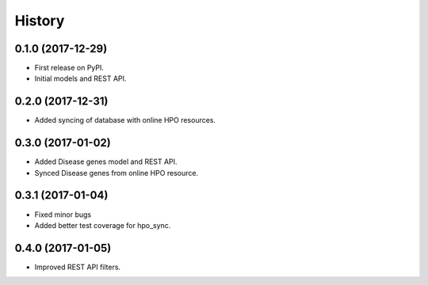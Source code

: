 .. :changelog:

History
-------

0.1.0 (2017-12-29)
++++++++++++++++++

* First release on PyPI.
* Initial models and REST API.

0.2.0 (2017-12-31)
++++++++++++++++++

* Added syncing of database with online HPO resources.

0.3.0 (2017-01-02)
++++++++++++++++++

* Added Disease genes model and REST API.
* Synced Disease genes from online HPO resource.

0.3.1 (2017-01-04)
++++++++++++++++++

* Fixed minor bugs
* Added better test coverage for hpo_sync.

0.4.0 (2017-01-05)
++++++++++++++++++

* Improved REST API filters.
